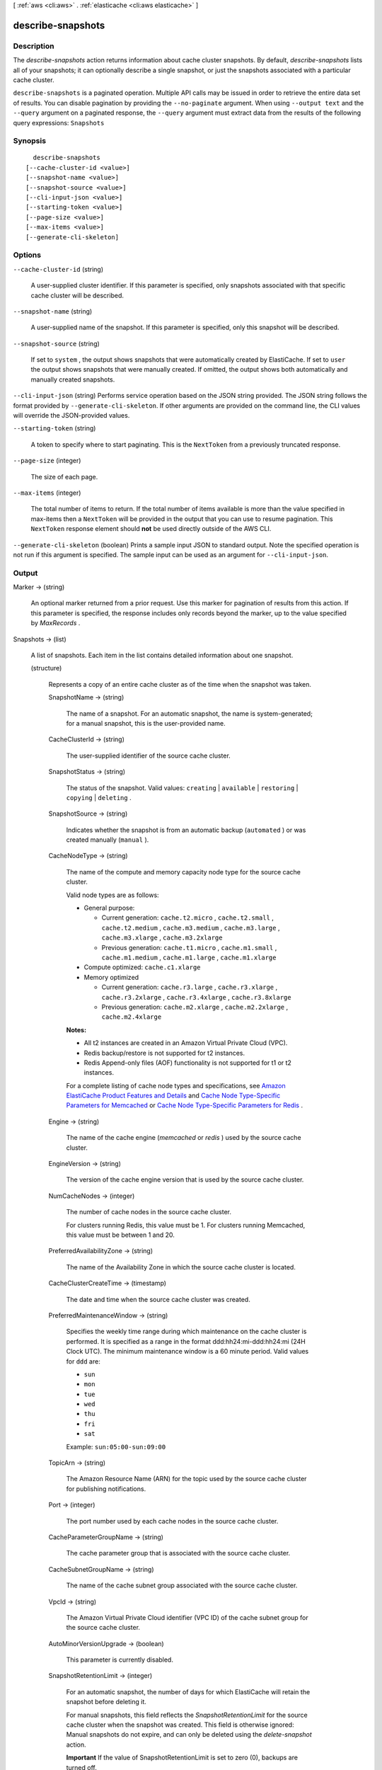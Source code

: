 [ :ref:`aws <cli:aws>` . :ref:`elasticache <cli:aws elasticache>` ]

.. _cli:aws elasticache describe-snapshots:


******************
describe-snapshots
******************



===========
Description
===========



The *describe-snapshots* action returns information about cache cluster snapshots. By default, *describe-snapshots* lists all of your snapshots; it can optionally describe a single snapshot, or just the snapshots associated with a particular cache cluster.



``describe-snapshots`` is a paginated operation. Multiple API calls may be issued in order to retrieve the entire data set of results. You can disable pagination by providing the ``--no-paginate`` argument.
When using ``--output text`` and the ``--query`` argument on a paginated response, the ``--query`` argument must extract data from the results of the following query expressions: ``Snapshots``


========
Synopsis
========

::

    describe-snapshots
  [--cache-cluster-id <value>]
  [--snapshot-name <value>]
  [--snapshot-source <value>]
  [--cli-input-json <value>]
  [--starting-token <value>]
  [--page-size <value>]
  [--max-items <value>]
  [--generate-cli-skeleton]




=======
Options
=======

``--cache-cluster-id`` (string)


  A user-supplied cluster identifier. If this parameter is specified, only snapshots associated with that specific cache cluster will be described.

  

``--snapshot-name`` (string)


  A user-supplied name of the snapshot. If this parameter is specified, only this snapshot will be described.

  

``--snapshot-source`` (string)


  If set to ``system`` , the output shows snapshots that were automatically created by ElastiCache. If set to ``user`` the output shows snapshots that were manually created. If omitted, the output shows both automatically and manually created snapshots.

  

``--cli-input-json`` (string)
Performs service operation based on the JSON string provided. The JSON string follows the format provided by ``--generate-cli-skeleton``. If other arguments are provided on the command line, the CLI values will override the JSON-provided values.

``--starting-token`` (string)
 

  A token to specify where to start paginating. This is the ``NextToken`` from a previously truncated response.

   

``--page-size`` (integer)
 

  The size of each page.

   

  

  

``--max-items`` (integer)
 

  The total number of items to return. If the total number of items available is more than the value specified in max-items then a ``NextToken`` will be provided in the output that you can use to resume pagination. This ``NextToken`` response element should **not** be used directly outside of the AWS CLI.

   

``--generate-cli-skeleton`` (boolean)
Prints a sample input JSON to standard output. Note the specified operation is not run if this argument is specified. The sample input can be used as an argument for ``--cli-input-json``.



======
Output
======

Marker -> (string)

  

  An optional marker returned from a prior request. Use this marker for pagination of results from this action. If this parameter is specified, the response includes only records beyond the marker, up to the value specified by *MaxRecords* .

  

  

Snapshots -> (list)

  

  A list of snapshots. Each item in the list contains detailed information about one snapshot.

  

  (structure)

    

    Represents a copy of an entire cache cluster as of the time when the snapshot was taken.

    

    SnapshotName -> (string)

      

      The name of a snapshot. For an automatic snapshot, the name is system-generated; for a manual snapshot, this is the user-provided name.

      

      

    CacheClusterId -> (string)

      

      The user-supplied identifier of the source cache cluster.

      

      

    SnapshotStatus -> (string)

      

      The status of the snapshot. Valid values: ``creating`` | ``available`` | ``restoring`` | ``copying`` | ``deleting`` .

      

      

    SnapshotSource -> (string)

      

      Indicates whether the snapshot is from an automatic backup (``automated`` ) or was created manually (``manual`` ).

      

      

    CacheNodeType -> (string)

      

      The name of the compute and memory capacity node type for the source cache cluster.

       

      Valid node types are as follows:

       

       
      * General purpose: 

         
        * Current generation: ``cache.t2.micro`` , ``cache.t2.small`` , ``cache.t2.medium`` , ``cache.m3.medium`` , ``cache.m3.large`` , ``cache.m3.xlarge`` , ``cache.m3.2xlarge`` 
         
        * Previous generation: ``cache.t1.micro`` , ``cache.m1.small`` , ``cache.m1.medium`` , ``cache.m1.large`` , ``cache.m1.xlarge`` 
         

      
       
      * Compute optimized: ``cache.c1.xlarge`` 
       
      * Memory optimized 

         
        * Current generation: ``cache.r3.large`` , ``cache.r3.xlarge`` , ``cache.r3.2xlarge`` , ``cache.r3.4xlarge`` , ``cache.r3.8xlarge`` 
         
        * Previous generation: ``cache.m2.xlarge`` , ``cache.m2.2xlarge`` , ``cache.m2.4xlarge`` 
         

      
       

       

      **Notes:** 

       

       
      * All t2 instances are created in an Amazon Virtual Private Cloud (VPC).
       
      * Redis backup/restore is not supported for t2 instances.
       
      * Redis Append-only files (AOF) functionality is not supported for t1 or t2 instances.
       

       

      For a complete listing of cache node types and specifications, see `Amazon ElastiCache Product Features and Details`_ and `Cache Node Type-Specific Parameters for Memcached`_ or `Cache Node Type-Specific Parameters for Redis`_ . 

      

      

    Engine -> (string)

      

      The name of the cache engine (*memcached* or *redis* ) used by the source cache cluster.

      

      

    EngineVersion -> (string)

      

      The version of the cache engine version that is used by the source cache cluster.

      

      

    NumCacheNodes -> (integer)

      

      The number of cache nodes in the source cache cluster.

       

      For clusters running Redis, this value must be 1. For clusters running Memcached, this value must be between 1 and 20.

      

      

    PreferredAvailabilityZone -> (string)

      

      The name of the Availability Zone in which the source cache cluster is located.

      

      

    CacheClusterCreateTime -> (timestamp)

      

      The date and time when the source cache cluster was created.

      

      

    PreferredMaintenanceWindow -> (string)

      

      Specifies the weekly time range during which maintenance on the cache cluster is performed. It is specified as a range in the format ddd:hh24:mi-ddd:hh24:mi (24H Clock UTC). The minimum maintenance window is a 60 minute period. Valid values for ``ddd`` are:

       

       
      * ``sun`` 
       
      * ``mon`` 
       
      * ``tue`` 
       
      * ``wed`` 
       
      * ``thu`` 
       
      * ``fri`` 
       
      * ``sat`` 
       

       

      Example: ``sun:05:00-sun:09:00`` 

      

      

    TopicArn -> (string)

      

      The Amazon Resource Name (ARN) for the topic used by the source cache cluster for publishing notifications.

      

      

    Port -> (integer)

      

      The port number used by each cache nodes in the source cache cluster.

      

      

    CacheParameterGroupName -> (string)

      

      The cache parameter group that is associated with the source cache cluster.

      

      

    CacheSubnetGroupName -> (string)

      

      The name of the cache subnet group associated with the source cache cluster.

      

      

    VpcId -> (string)

      

      The Amazon Virtual Private Cloud identifier (VPC ID) of the cache subnet group for the source cache cluster.

      

      

    AutoMinorVersionUpgrade -> (boolean)

      

      This parameter is currently disabled.

      

      

    SnapshotRetentionLimit -> (integer)

      

      For an automatic snapshot, the number of days for which ElastiCache will retain the snapshot before deleting it.

       

      For manual snapshots, this field reflects the *SnapshotRetentionLimit* for the source cache cluster when the snapshot was created. This field is otherwise ignored: Manual snapshots do not expire, and can only be deleted using the *delete-snapshot* action. 

       

      **Important** If the value of SnapshotRetentionLimit is set to zero (0), backups are turned off.

      

      

    SnapshotWindow -> (string)

      

      The daily time range during which ElastiCache takes daily snapshots of the source cache cluster.

      

      

    NodeSnapshots -> (list)

      

      A list of the cache nodes in the source cache cluster.

      

      (structure)

        

        Represents an individual cache node in a snapshot of a cache cluster.

        

        CacheNodeId -> (string)

          

          The cache node identifier for the node in the source cache cluster.

          

          

        CacheSize -> (string)

          

          The size of the cache on the source cache node.

          

          

        CacheNodeCreateTime -> (timestamp)

          

          The date and time when the cache node was created in the source cache cluster.

          

          

        SnapshotCreateTime -> (timestamp)

          

          The date and time when the source node's metadata and cache data set was obtained for the snapshot.

          

          

        

      

    

  



.. _Cache Node Type-Specific Parameters for Memcached: http://docs.aws.amazon.com/AmazonElastiCache/latest/UserGuide/CacheParameterGroups.Memcached.html#CacheParameterGroups.Memcached.NodeSpecific
.. _Amazon ElastiCache Product Features and Details: http://aws.amazon.com/elasticache/details
.. _Cache Node Type-Specific Parameters for Redis: http://docs.aws.amazon.com/AmazonElastiCache/latest/UserGuide/CacheParameterGroups.Redis.html#CacheParameterGroups.Redis.NodeSpecific
